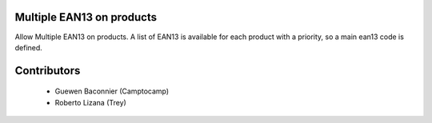 Multiple EAN13 on products
==========================

Allow Multiple EAN13 on products.
A list of EAN13 is available for each product with a priority, so a main ean13
code is defined.


Contributors
============

 * Guewen Baconnier (Camptocamp)
 * Roberto Lizana (Trey)

